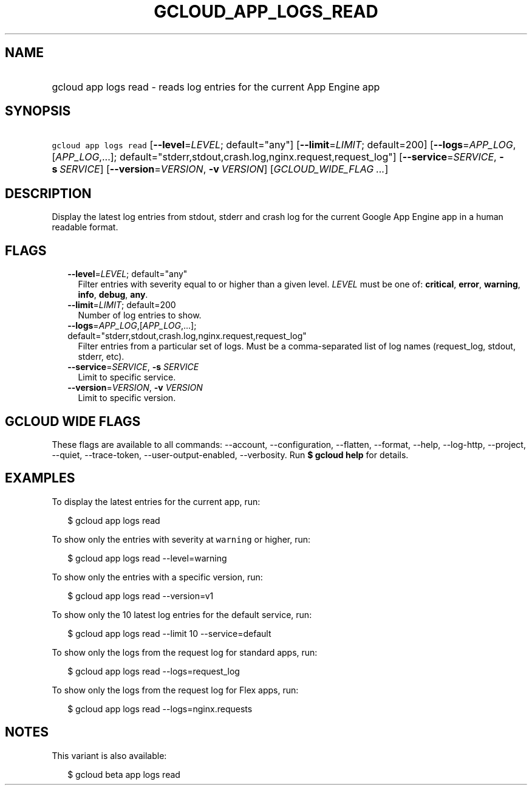 
.TH "GCLOUD_APP_LOGS_READ" 1



.SH "NAME"
.HP
gcloud app logs read \- reads log entries for the current App Engine app



.SH "SYNOPSIS"
.HP
\f5gcloud app logs read\fR [\fB\-\-level\fR=\fILEVEL\fR;\ default="any"] [\fB\-\-limit\fR=\fILIMIT\fR;\ default=200] [\fB\-\-logs\fR=\fIAPP_LOG\fR,[\fIAPP_LOG\fR,...];\ default="stderr,stdout,crash.log,nginx.request,request_log"] [\fB\-\-service\fR=\fISERVICE\fR,\ \fB\-s\fR\ \fISERVICE\fR] [\fB\-\-version\fR=\fIVERSION\fR,\ \fB\-v\fR\ \fIVERSION\fR] [\fIGCLOUD_WIDE_FLAG\ ...\fR]



.SH "DESCRIPTION"

Display the latest log entries from stdout, stderr and crash log for the current
Google App Engine app in a human readable format.



.SH "FLAGS"

.RS 2m
.TP 2m
\fB\-\-level\fR=\fILEVEL\fR; default="any"
Filter entries with severity equal to or higher than a given level. \fILEVEL\fR
must be one of: \fBcritical\fR, \fBerror\fR, \fBwarning\fR, \fBinfo\fR,
\fBdebug\fR, \fBany\fR.

.TP 2m
\fB\-\-limit\fR=\fILIMIT\fR; default=200
Number of log entries to show.

.TP 2m
\fB\-\-logs\fR=\fIAPP_LOG\fR,[\fIAPP_LOG\fR,...]; default="stderr,stdout,crash.log,nginx.request,request_log"
Filter entries from a particular set of logs. Must be a comma\-separated list of
log names (request_log, stdout, stderr, etc).

.TP 2m
\fB\-\-service\fR=\fISERVICE\fR, \fB\-s\fR \fISERVICE\fR
Limit to specific service.

.TP 2m
\fB\-\-version\fR=\fIVERSION\fR, \fB\-v\fR \fIVERSION\fR
Limit to specific version.


.RE
.sp

.SH "GCLOUD WIDE FLAGS"

These flags are available to all commands: \-\-account, \-\-configuration,
\-\-flatten, \-\-format, \-\-help, \-\-log\-http, \-\-project, \-\-quiet,
\-\-trace\-token, \-\-user\-output\-enabled, \-\-verbosity. Run \fB$ gcloud
help\fR for details.



.SH "EXAMPLES"

To display the latest entries for the current app, run:

.RS 2m
$ gcloud app logs read
.RE

To show only the entries with severity at \f5warning\fR or higher, run:

.RS 2m
$ gcloud app logs read \-\-level=warning
.RE

To show only the entries with a specific version, run:

.RS 2m
$ gcloud app logs read \-\-version=v1
.RE

To show only the 10 latest log entries for the default service, run:

.RS 2m
$ gcloud app logs read \-\-limit 10 \-\-service=default
.RE

To show only the logs from the request log for standard apps, run:

.RS 2m
$ gcloud app logs read \-\-logs=request_log
.RE

To show only the logs from the request log for Flex apps, run:

.RS 2m
$ gcloud app logs read \-\-logs=nginx.requests
.RE



.SH "NOTES"

This variant is also available:

.RS 2m
$ gcloud beta app logs read
.RE


